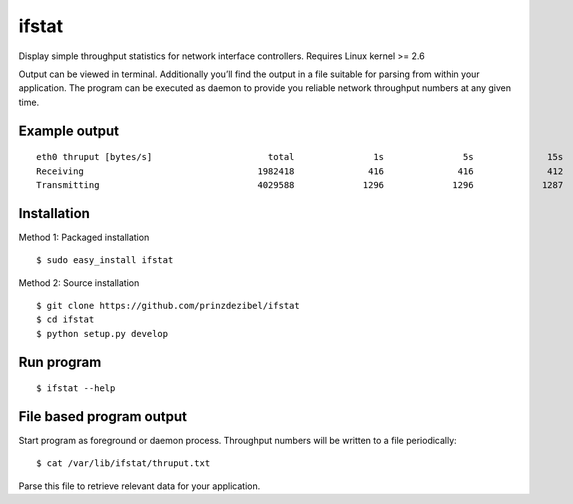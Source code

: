 ifstat
======

Display simple throughput statistics for network interface controllers.
Requires Linux kernel >= 2.6

Output can be viewed in terminal. Additionally you’ll find the output in
a file suitable for parsing from within your application. The program
can be executed as daemon to provide you reliable network throughput
numbers at any given time.

Example output
--------------

::

    eth0 thruput [bytes/s]                      total               1s               5s              15s  
    Receiving                                 1982418              416              416              412  
    Transmitting                              4029588             1296             1296             1287 

Installation
------------

Method 1: Packaged installation

::

    $ sudo easy_install ifstat  

Method 2: Source installation

::

    $ git clone https://github.com/prinzdezibel/ifstat  
    $ cd ifstat  
    $ python setup.py develop  

Run program
-----------

::

    $ ifstat --help

File based program output
-------------------------

Start program as foreground or daemon process. Throughput numbers will
be written to a file periodically:

::

    $ cat /var/lib/ifstat/thruput.txt

Parse this file to retrieve relevant data for your application.
